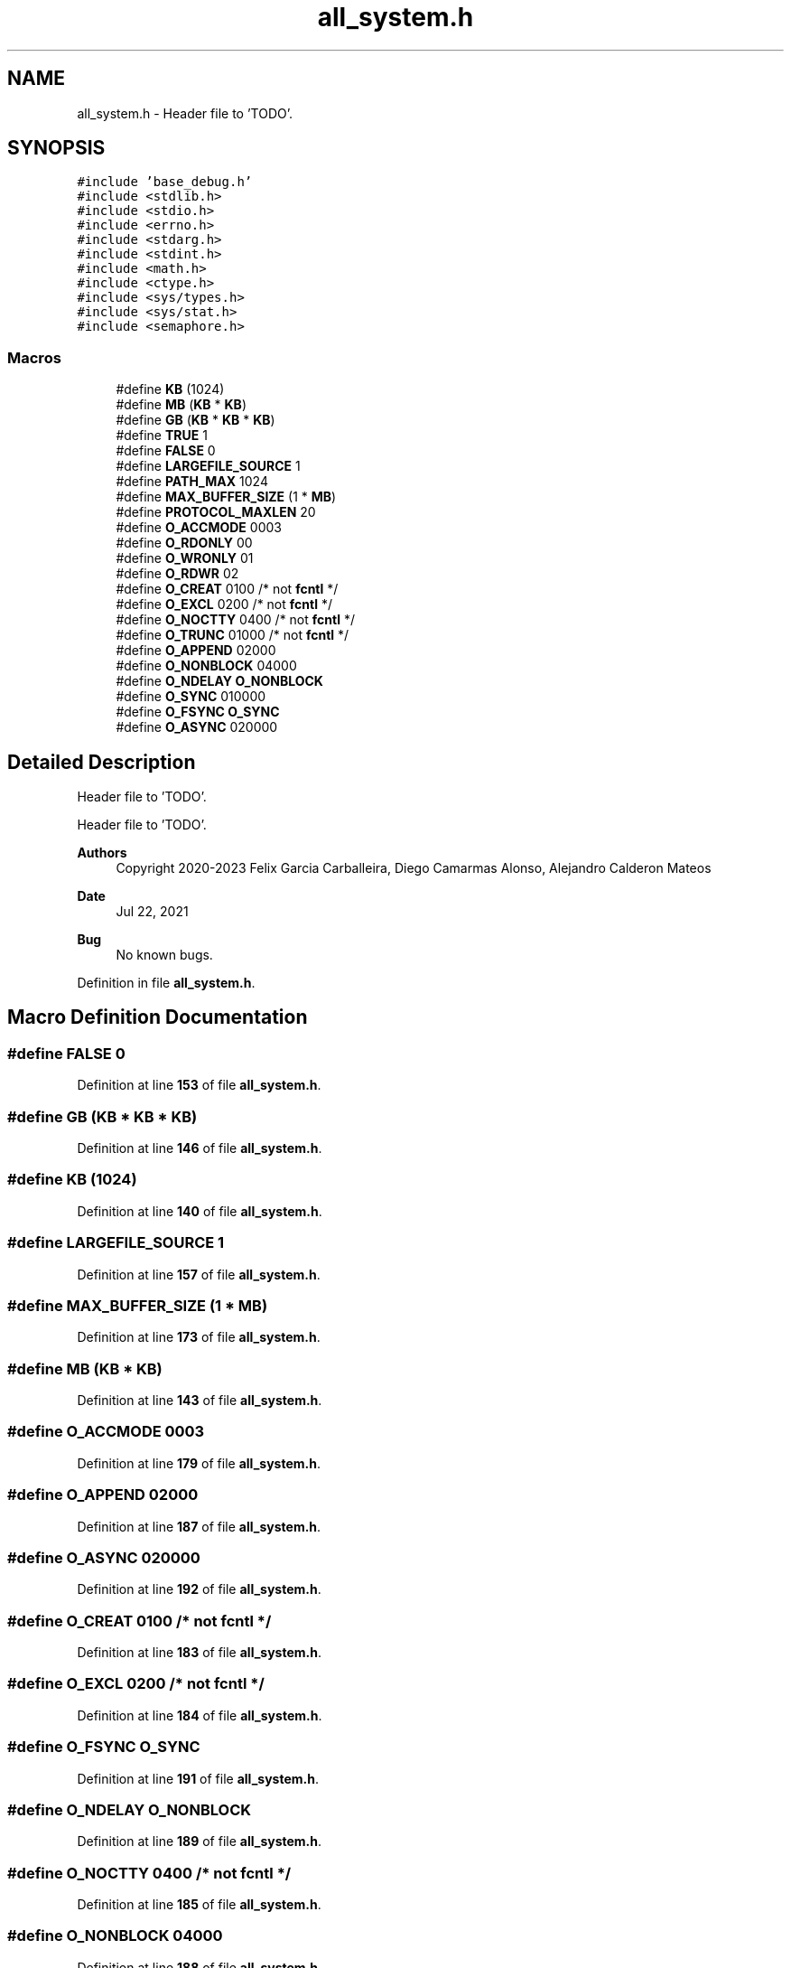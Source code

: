 .TH "all_system.h" 3 "Wed May 24 2023" "Version Expand version 1.0r5" "Expand" \" -*- nroff -*-
.ad l
.nh
.SH NAME
all_system.h \- Header file to 'TODO'\&.  

.SH SYNOPSIS
.br
.PP
\fC#include 'base_debug\&.h'\fP
.br
\fC#include <stdlib\&.h>\fP
.br
\fC#include <stdio\&.h>\fP
.br
\fC#include <errno\&.h>\fP
.br
\fC#include <stdarg\&.h>\fP
.br
\fC#include <stdint\&.h>\fP
.br
\fC#include <math\&.h>\fP
.br
\fC#include <ctype\&.h>\fP
.br
\fC#include <sys/types\&.h>\fP
.br
\fC#include <sys/stat\&.h>\fP
.br
\fC#include <semaphore\&.h>\fP
.br

.SS "Macros"

.in +1c
.ti -1c
.RI "#define \fBKB\fP   (1024)"
.br
.ti -1c
.RI "#define \fBMB\fP   (\fBKB\fP * \fBKB\fP)"
.br
.ti -1c
.RI "#define \fBGB\fP   (\fBKB\fP * \fBKB\fP * \fBKB\fP)"
.br
.ti -1c
.RI "#define \fBTRUE\fP   1"
.br
.ti -1c
.RI "#define \fBFALSE\fP   0"
.br
.ti -1c
.RI "#define \fBLARGEFILE_SOURCE\fP   1"
.br
.ti -1c
.RI "#define \fBPATH_MAX\fP   1024"
.br
.ti -1c
.RI "#define \fBMAX_BUFFER_SIZE\fP   (1 * \fBMB\fP)"
.br
.ti -1c
.RI "#define \fBPROTOCOL_MAXLEN\fP   20"
.br
.ti -1c
.RI "#define \fBO_ACCMODE\fP   0003"
.br
.ti -1c
.RI "#define \fBO_RDONLY\fP   00"
.br
.ti -1c
.RI "#define \fBO_WRONLY\fP   01"
.br
.ti -1c
.RI "#define \fBO_RDWR\fP   02"
.br
.ti -1c
.RI "#define \fBO_CREAT\fP   0100  /* not \fBfcntl\fP */"
.br
.ti -1c
.RI "#define \fBO_EXCL\fP   0200   /* not \fBfcntl\fP */"
.br
.ti -1c
.RI "#define \fBO_NOCTTY\fP   0400 /* not \fBfcntl\fP */"
.br
.ti -1c
.RI "#define \fBO_TRUNC\fP   01000 /* not \fBfcntl\fP */"
.br
.ti -1c
.RI "#define \fBO_APPEND\fP   02000"
.br
.ti -1c
.RI "#define \fBO_NONBLOCK\fP   04000"
.br
.ti -1c
.RI "#define \fBO_NDELAY\fP   \fBO_NONBLOCK\fP"
.br
.ti -1c
.RI "#define \fBO_SYNC\fP   010000"
.br
.ti -1c
.RI "#define \fBO_FSYNC\fP   \fBO_SYNC\fP"
.br
.ti -1c
.RI "#define \fBO_ASYNC\fP   020000"
.br
.in -1c
.SH "Detailed Description"
.PP 
Header file to 'TODO'\&. 

Header file to 'TODO'\&.
.PP
\fBAuthors\fP
.RS 4
Copyright 2020-2023 Felix Garcia Carballeira, Diego Camarmas Alonso, Alejandro Calderon Mateos 
.RE
.PP
\fBDate\fP
.RS 4
Jul 22, 2021 
.RE
.PP
\fBBug\fP
.RS 4
No known bugs\&. 
.RE
.PP

.PP
Definition in file \fBall_system\&.h\fP\&.
.SH "Macro Definition Documentation"
.PP 
.SS "#define FALSE   0"

.PP
Definition at line \fB153\fP of file \fBall_system\&.h\fP\&.
.SS "#define GB   (\fBKB\fP * \fBKB\fP * \fBKB\fP)"

.PP
Definition at line \fB146\fP of file \fBall_system\&.h\fP\&.
.SS "#define KB   (1024)"

.PP
Definition at line \fB140\fP of file \fBall_system\&.h\fP\&.
.SS "#define LARGEFILE_SOURCE   1"

.PP
Definition at line \fB157\fP of file \fBall_system\&.h\fP\&.
.SS "#define MAX_BUFFER_SIZE   (1 * \fBMB\fP)"

.PP
Definition at line \fB173\fP of file \fBall_system\&.h\fP\&.
.SS "#define MB   (\fBKB\fP * \fBKB\fP)"

.PP
Definition at line \fB143\fP of file \fBall_system\&.h\fP\&.
.SS "#define O_ACCMODE   0003"

.PP
Definition at line \fB179\fP of file \fBall_system\&.h\fP\&.
.SS "#define O_APPEND   02000"

.PP
Definition at line \fB187\fP of file \fBall_system\&.h\fP\&.
.SS "#define O_ASYNC   020000"

.PP
Definition at line \fB192\fP of file \fBall_system\&.h\fP\&.
.SS "#define O_CREAT   0100  /* not \fBfcntl\fP */"

.PP
Definition at line \fB183\fP of file \fBall_system\&.h\fP\&.
.SS "#define O_EXCL   0200   /* not \fBfcntl\fP */"

.PP
Definition at line \fB184\fP of file \fBall_system\&.h\fP\&.
.SS "#define O_FSYNC   \fBO_SYNC\fP"

.PP
Definition at line \fB191\fP of file \fBall_system\&.h\fP\&.
.SS "#define O_NDELAY   \fBO_NONBLOCK\fP"

.PP
Definition at line \fB189\fP of file \fBall_system\&.h\fP\&.
.SS "#define O_NOCTTY   0400 /* not \fBfcntl\fP */"

.PP
Definition at line \fB185\fP of file \fBall_system\&.h\fP\&.
.SS "#define O_NONBLOCK   04000"

.PP
Definition at line \fB188\fP of file \fBall_system\&.h\fP\&.
.SS "#define O_RDONLY   00"

.PP
Definition at line \fB180\fP of file \fBall_system\&.h\fP\&.
.SS "#define O_RDWR   02"

.PP
Definition at line \fB182\fP of file \fBall_system\&.h\fP\&.
.SS "#define O_SYNC   010000"

.PP
Definition at line \fB190\fP of file \fBall_system\&.h\fP\&.
.SS "#define O_TRUNC   01000 /* not \fBfcntl\fP */"

.PP
Definition at line \fB186\fP of file \fBall_system\&.h\fP\&.
.SS "#define O_WRONLY   01"

.PP
Definition at line \fB181\fP of file \fBall_system\&.h\fP\&.
.SS "#define PATH_MAX   1024"

.PP
Definition at line \fB169\fP of file \fBall_system\&.h\fP\&.
.SS "#define PROTOCOL_MAXLEN   20"

.PP
Definition at line \fB176\fP of file \fBall_system\&.h\fP\&.
.SS "#define TRUE   1"

.PP
Definition at line \fB150\fP of file \fBall_system\&.h\fP\&.
.SH "Author"
.PP 
Generated automatically by Doxygen for Expand from the source code\&.
